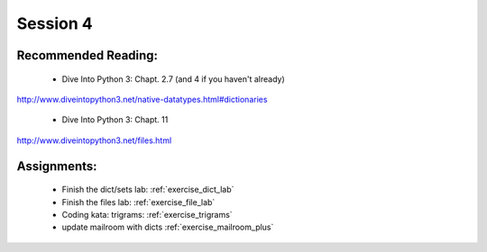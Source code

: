 Session 4
=========

Recommended Reading:
---------------------

  * Dive Into Python 3: Chapt. 2.7 (and 4 if you haven't already)

http://www.diveintopython3.net/native-datatypes.html#dictionaries

  * Dive Into Python 3: Chapt. 11

http://www.diveintopython3.net/files.html


Assignments:
-------------

 * Finish the dict/sets lab: :ref:`exercise_dict_lab`
 * Finish the files lab: :ref:`exercise_file_lab`
 * Coding kata: trigrams: :ref:`exercise_trigrams`

 * update mailroom with dicts :ref:`exercise_mailroom_plus`